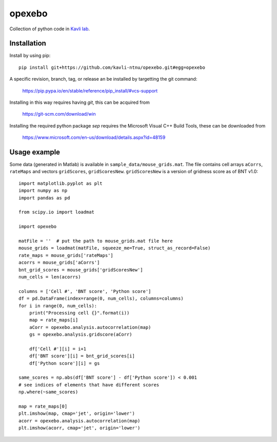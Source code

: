 =======
opexebo
=======

Collection of python code in `Kavli lab <https://www.ntnu.edu/kavli>`_.

Installation
============

Install by using pip::

    pip install git+https://github.com/kavli-ntnu/opexebo.git#egg=opexebo

A specific revision, branch, tag, or release an be installed by targetting the git command:

    https://pip.pypa.io/en/stable/reference/pip_install/#vcs-support

Installing in this way requires having `git`, this can be acquired from

    https://git-scm.com/download/win

Installing the required python package `sep` requires the Microsoft Visual C++ Build Tools, these can be downloaded from

    https://www.microsoft.com/en-us/download/details.aspx?id=48159


Usage example
=============

.. highlight:: python

Some data (generated in Matlab) is available in ``sample_data/mouse_grids.mat``.
The file contains cell arrays ``aCorrs``, ``rateMaps`` and vectors ``gridScores``,
``gridScoresNew``. ``gridScoresNew`` is a version of gridness score as of BNT v1.0::

    import matplotlib.pyplot as plt
    import numpy as np
    import pandas as pd

    from scipy.io import loadmat

    import opexebo

    matFile = ''  # put the path to mouse_grids.mat file here
    mouse_grids = loadmat(matFile, squeeze_me=True, struct_as_record=False)
    rate_maps = mouse_grids['rateMaps']
    acorrs = mouse_grids['aCorrs']
    bnt_grid_scores = mouse_grids['gridScoresNew']
    num_cells = len(acorrs)

    columns = ['Cell #', 'BNT score', 'Python score']
    df = pd.DataFrame(index=range(0, num_cells), columns=columns)
    for i in range(0, num_cells):
        print("Processing cell {}".format(i))
        map = rate_maps[i]
        aCorr = opexebo.analysis.autocorrelation(map)
        gs = opexebo.analysis.gridscore(aCorr)

        df['Cell #'][i] = i+1
        df['BNT score'][i] = bnt_grid_scores[i]
        df['Python score'][i] = gs

    same_scores = np.abs(df['BNT score'] - df['Python score']) < 0.001
    # see indices of elements that have different scores
    np.where(~same_scores)

    map = rate_maps[0]
    plt.imshow(map, cmap='jet', origin='lower')
    acorr = opexebo.analysis.autocorrelation(map)
    plt.imshow(acorr, cmap='jet', origin='lower')
